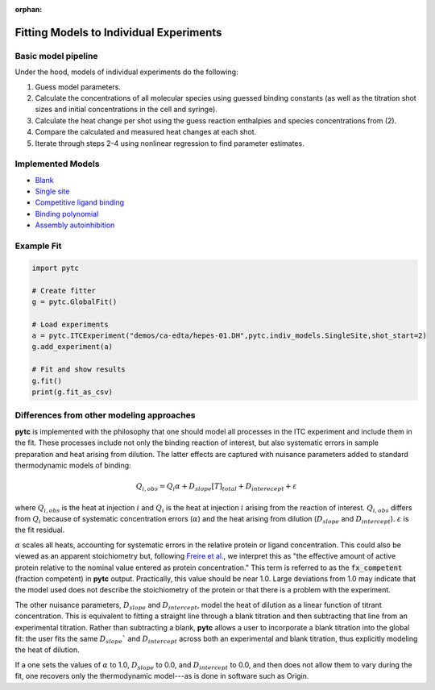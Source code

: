 :orphan:

========================================
Fitting Models to Individual Experiments
========================================

Basic model pipeline
====================
Under the hood, models of individual experiments do the following:

1. Guess model parameters.
2. Calculate the concentrations of all molecular species using guessed binding
   constants (as well as the titration shot sizes and initial concentrations
   in the cell and syringe).
3. Calculate the heat change per shot using the guess reaction enthalpies and
   species concentrations from (2).
4. Compare the calculated and measured heat changes at each shot.
5. Iterate through steps 2-4 using nonlinear regression to find parameter estimates.

Implemented Models
==================

+ `Blank <indiv_models/blank.html>`_
+ `Single site <indiv_models/single-site.html>`_
+ `Competitive ligand binding <indiv_models/competitive.html>`_
+ `Binding polynomial <indiv_models/binding-polynomial.html>`_
+ `Assembly autoinhibition <indiv_models/assembly-auto-inhibition.html>`_

Example Fit
===========

.. code:: python

    import pytc

    # Create fitter
    g = pytc.GlobalFit()

    # Load experiments
    a = pytc.ITCExperiment("demos/ca-edta/hepes-01.DH",pytc.indiv_models.SingleSite,shot_start=2)
    g.add_experiment(a)

    # Fit and show results
    g.fit()
    print(g.fit_as_csv)

Differences from other modeling approaches
==========================================

**pytc** is implemented with the philosophy that one should model all processes
in the ITC experiment and include them in the fit.  These processes include not only
the binding reaction of interest, but also systematic errors in sample preparation
and heat arising from dilution.  The latter effects are captured with nuisance
parameters added to standard thermodynamic models of binding:

.. math::
    Q_{i,obs} = Q_{i}\alpha + D_{slope}[T]_{total} + D_{interecept} + \varepsilon

where :math:`Q_{i,obs}` is the heat at injection :math:`i` and :math:`Q_{i}` is the
heat at injection :math:`i` arising from the reaction of interest.  :math:`Q_{i,obs}`
differs from :math:`Q_{i}` because of systematic concentration errors (:math:`\alpha`)
and the heat arising from dilution (:math:`D_{slope}` and :math:`D_{intercept}`).
:math:`\varepsilon` is the fit residual.

:math:`\alpha` scales all heats, accounting for systematic errors in the relative
protein or ligand concentration. This could also be viewed as an apparent
stoichiometry but, following `Freire et al. <https://www.sciencedirect.com/science/article/pii/S0076687908042055>`_,
we interpret this as "the effective amount of active protein relative to the nominal
value entered as protein concentration."  This term is referred to as the
:code:`fx_competent` (fraction competent) in **pytc** output. Practically, this
value should be near 1.0. Large deviations from 1.0 may indicate that the model
used does not describe the stoichiometry of the protein or that there is a
problem with the experiment.

The other nuisance parameters, :math:`D_{slope}` and :math:`D_{intercept}`, model
the heat of dilution as a linear function of titrant concentration.  This is
equivalent to fitting a straight line through a blank titration and then subtracting
that line from an experimental titration.  Rather than subtracting a blank, **pytc**
allows a user to incorporate a blank titration into the global fit: the user
fits the same :math:`D_{slope}`` and :math:`D_{intercept}` across both an
experimental and blank titration, thus explicitly modeling the heat of dilution.

If a one sets the values of :math:`\alpha` to 1.0, :math:`D_{slope}` to 0.0, and
:math:`D_{intercept}` to 0.0, and then does not allow them to vary during the
fit, one recovers only the thermodynamic model---as is done in software such as
Origin.
